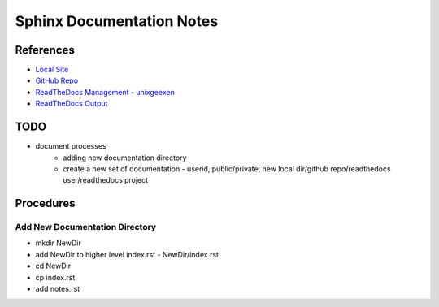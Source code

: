 Sphinx Documentation Notes
==============================

References
----------
* `Local Site <http://0.0.0.0:8080/public/computing/docs/build/html/index.html>`_
* `GitHub Repo <https://github.com/unixgeexen/public.computing/tree/main>`_
* `ReadTheDocs Management - unixgeexen <https://readthedocs.org/dashboard/>`_
* `ReadTheDocs Output <https://publiccomputing.readthedocs.io/en/latest>`_

TODO
----
* document processes
    * adding new documentation directory
    * create a new set of documentation - userid, public/private, new local dir/github repo/readthedocs user/readthedocs project

Procedures 
------------------------------

Add New Documentation Directory
~~~~~~~~~~~~~~~~~~~~~~~~~~~~~~~
* mkdir NewDir
* add NewDir to higher level index.rst - NewDir/index.rst
* cd NewDir
* cp index.rst
* add notes.rst
